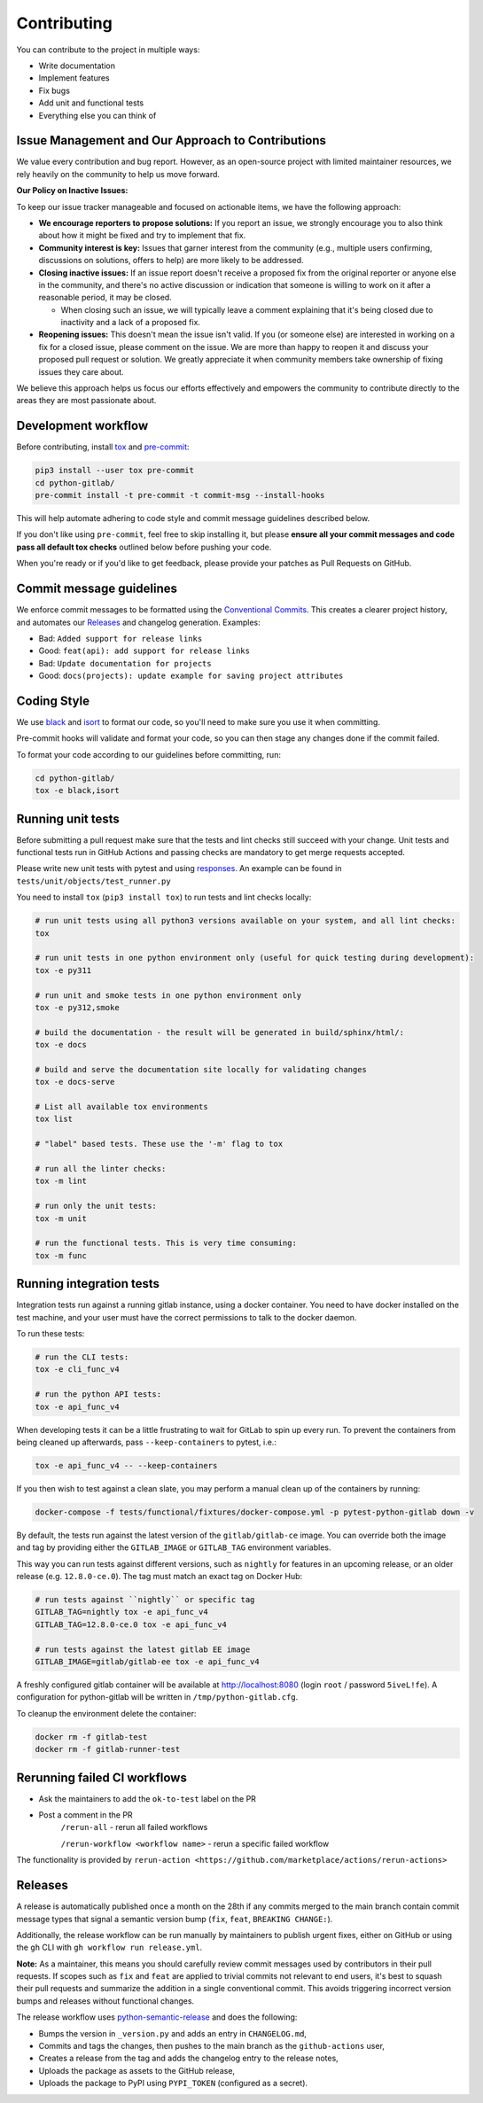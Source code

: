 Contributing
============

You can contribute to the project in multiple ways:

* Write documentation
* Implement features
* Fix bugs
* Add unit and functional tests
* Everything else you can think of

Issue Management and Our Approach to Contributions
--------------------------------------------------

We value every contribution and bug report. However, as an open-source project
with limited maintainer resources, we rely heavily on the community to help us
move forward.

**Our Policy on Inactive Issues:**

To keep our issue tracker manageable and focused on actionable items, we have
the following approach:

* **We encourage reporters to propose solutions:** If you report an issue, we
  strongly encourage you to also think about how it might be fixed and try to
  implement that fix.
* **Community interest is key:** Issues that garner interest from the community
  (e.g., multiple users confirming, discussions on solutions, offers to help)
  are more likely to be addressed.
* **Closing inactive issues:** If an issue report doesn't receive a proposed
  fix from the original reporter or anyone else in the community, and there's
  no active discussion or indication that someone is willing to work on it
  after a reasonable period, it may be closed.

  * When closing such an issue, we will typically leave a comment explaining
    that it's being closed due to inactivity and a lack of a proposed fix.

* **Reopening issues:** This doesn't mean the issue isn't valid. If you (or
  someone else) are interested in working on a fix for a closed issue, please
  comment on the issue. We are more than happy to reopen it and discuss your
  proposed pull request or solution. We greatly appreciate it when community
  members take ownership of fixing issues they care about.

We believe this approach helps us focus our efforts effectively and empowers
the community to contribute directly to the areas they are most passionate
about.

Development workflow
--------------------

Before contributing, install `tox <https://tox.wiki/>`_ and `pre-commit <https://pre-commit.com>`_:

.. code-block:: bash

  pip3 install --user tox pre-commit
  cd python-gitlab/
  pre-commit install -t pre-commit -t commit-msg --install-hooks

This will help automate adhering to code style and commit message guidelines described below.

If you don't like using ``pre-commit``, feel free to skip installing it, but please **ensure all your
commit messages and code pass all default tox checks** outlined below before pushing your code.

When you're ready or if you'd like to get feedback, please provide your patches as Pull Requests on GitHub.

Commit message guidelines
-------------------------

We enforce commit messages to be formatted using the `Conventional Commits <https://www.conventionalcommits.org/>`_.
This creates a clearer project history, and automates our `Releases`_ and changelog generation. Examples:

* Bad:   ``Added support for release links``
* Good:  ``feat(api): add support for release links``

* Bad:   ``Update documentation for projects``
* Good:  ``docs(projects): update example for saving project attributes``

Coding Style
------------

We use `black <https://github.com/python/black/>`_ and `isort <https://pycqa.github.io/isort/>`_
to format our code, so you'll need to make sure you use it when committing.

Pre-commit hooks will validate and format your code, so you can then stage any changes done if the commit failed.

To format your code according to our guidelines before committing, run:

.. code-block:: bash

  cd python-gitlab/
  tox -e black,isort

Running unit tests
------------------

Before submitting a pull request make sure that the tests and lint checks still succeed with
your change. Unit tests and functional tests run in GitHub Actions and
passing checks are mandatory to get merge requests accepted.

Please write new unit tests with pytest and using `responses
<https://github.com/getsentry/responses/>`_.
An example can be found in ``tests/unit/objects/test_runner.py``

You need to install ``tox`` (``pip3 install tox``) to run tests and lint checks locally:

.. code-block:: bash

   # run unit tests using all python3 versions available on your system, and all lint checks:
   tox

   # run unit tests in one python environment only (useful for quick testing during development):
   tox -e py311

   # run unit and smoke tests in one python environment only
   tox -e py312,smoke

   # build the documentation - the result will be generated in build/sphinx/html/:
   tox -e docs

   # build and serve the documentation site locally for validating changes
   tox -e docs-serve

   # List all available tox environments
   tox list

   # "label" based tests. These use the '-m' flag to tox

   # run all the linter checks:
   tox -m lint

   # run only the unit tests:
   tox -m unit

   # run the functional tests. This is very time consuming:
   tox -m func

Running integration tests
-------------------------

Integration tests run against a running gitlab instance, using a docker
container. You need to have docker installed on the test machine, and your user
must have the correct permissions to talk to the docker daemon.

To run these tests:

.. code-block:: bash

   # run the CLI tests:
   tox -e cli_func_v4

   # run the python API tests:
   tox -e api_func_v4

When developing tests it can be a little frustrating to wait for GitLab to spin
up every run. To prevent the containers from being cleaned up afterwards, pass
``--keep-containers`` to pytest, i.e.:

.. code-block:: bash

   tox -e api_func_v4 -- --keep-containers

If you then wish to test against a clean slate, you may perform a manual clean
up of the containers by running:

.. code-block:: bash

   docker-compose -f tests/functional/fixtures/docker-compose.yml -p pytest-python-gitlab down -v

By default, the tests run against the latest version of the ``gitlab/gitlab-ce``
image. You can override both the image and tag by providing either the
``GITLAB_IMAGE`` or ``GITLAB_TAG`` environment variables.

This way you can run tests against different versions, such as ``nightly`` for
features in an upcoming release, or an older release (e.g. ``12.8.0-ce.0``).
The tag must match an exact tag on Docker Hub:

.. code-block:: bash

   # run tests against ``nightly`` or specific tag
   GITLAB_TAG=nightly tox -e api_func_v4
   GITLAB_TAG=12.8.0-ce.0 tox -e api_func_v4

   # run tests against the latest gitlab EE image
   GITLAB_IMAGE=gitlab/gitlab-ee tox -e api_func_v4

A freshly configured gitlab container will be available at
http://localhost:8080 (login ``root`` / password ``5iveL!fe``). A configuration
for python-gitlab will be written in ``/tmp/python-gitlab.cfg``.

To cleanup the environment delete the container:

.. code-block:: bash

   docker rm -f gitlab-test
   docker rm -f gitlab-runner-test

Rerunning failed CI workflows
-----------------------------

* Ask the maintainers to add the ``ok-to-test`` label on the PR
* Post a comment in the PR
   ``/rerun-all`` - rerun all failed workflows

   ``/rerun-workflow <workflow name>`` - rerun a specific failed workflow

The functionality is provided by ``rerun-action <https://github.com/marketplace/actions/rerun-actions>``

Releases
--------

A release is automatically published once a month on the 28th if any commits merged
to the main branch contain commit message types that signal a semantic version bump
(``fix``, ``feat``, ``BREAKING CHANGE:``).

Additionally, the release workflow can be run manually by maintainers to publish urgent
fixes, either on GitHub or using the ``gh`` CLI with ``gh workflow run release.yml``.

**Note:** As a maintainer, this means you should carefully review commit messages
used by contributors in their pull requests. If scopes such as ``fix`` and ``feat``
are applied to trivial commits not relevant to end users, it's best to squash their
pull requests and summarize the addition in a single conventional commit.
This avoids triggering incorrect version bumps and releases without functional changes.

The release workflow uses `python-semantic-release
<https://python-semantic-release.readthedocs.io>`_ and does the following:

* Bumps the version in ``_version.py`` and adds an entry in ``CHANGELOG.md``,
* Commits and tags the changes, then pushes to the main branch as the ``github-actions`` user,
* Creates a release from the tag and adds the changelog entry to the release notes,
* Uploads the package as assets to the GitHub release,
* Uploads the package to PyPI using ``PYPI_TOKEN`` (configured as a secret).
